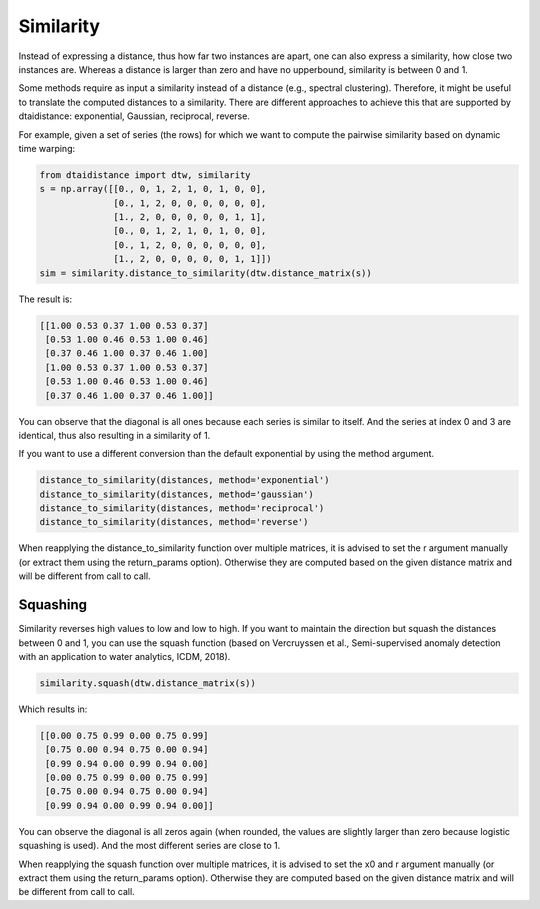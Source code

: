 Similarity
----------

Instead of expressing a distance, thus how far two instances are apart,
one can also express a similarity, how close two instances are.
Whereas a distance is larger than zero and have no upperbound,
similarity is between 0 and 1.

Some methods require as input a similarity instead of a distance
(e.g., spectral clustering). Therefore, it might be useful to translate
the computed distances to a similarity. There are different approaches
to achieve this that are supported by dtaidistance: exponential,
Gaussian, reciprocal, reverse.

For example, given a set of series (the rows) for which we want to compute the
pairwise similarity based on dynamic time warping:

.. code-block:: python

    from dtaidistance import dtw, similarity
    s = np.array([[0., 0, 1, 2, 1, 0, 1, 0, 0],
                  [0., 1, 2, 0, 0, 0, 0, 0, 0],
                  [1., 2, 0, 0, 0, 0, 0, 1, 1],
                  [0., 0, 1, 2, 1, 0, 1, 0, 0],
                  [0., 1, 2, 0, 0, 0, 0, 0, 0],
                  [1., 2, 0, 0, 0, 0, 0, 1, 1]])
    sim = similarity.distance_to_similarity(dtw.distance_matrix(s))

The result is:

.. code-block:: python

    [[1.00 0.53 0.37 1.00 0.53 0.37]
     [0.53 1.00 0.46 0.53 1.00 0.46]
     [0.37 0.46 1.00 0.37 0.46 1.00]
     [1.00 0.53 0.37 1.00 0.53 0.37]
     [0.53 1.00 0.46 0.53 1.00 0.46]
     [0.37 0.46 1.00 0.37 0.46 1.00]]

You can observe that the diagonal is all ones because each series
is similar to itself. And the series at index 0 and 3 are identical,
thus also resulting in a similarity of 1.

If you want to use a different conversion than the default exponential
by using the method argument.

.. code-block:: python

    distance_to_similarity(distances, method='exponential')
    distance_to_similarity(distances, method='gaussian')
    distance_to_similarity(distances, method='reciprocal')
    distance_to_similarity(distances, method='reverse')

When reapplying the distance_to_similarity function over multiple matrices, it is advised
to set the r argument manually (or extract them using the return_params
option). Otherwise they are computed based on
the given distance matrix and will be different from call to call.

Squashing
~~~~~~~~~

Similarity reverses high values to low and low to high. If you want to
maintain the direction but squash the distances between 0 and 1, you can
use the squash function (based on Vercruyssen et al., Semi-supervised anomaly detection with an application to
water analytics, ICDM, 2018).

.. code-block:: python

    similarity.squash(dtw.distance_matrix(s))

Which results in:

.. code-block:: python

    [[0.00 0.75 0.99 0.00 0.75 0.99]
     [0.75 0.00 0.94 0.75 0.00 0.94]
     [0.99 0.94 0.00 0.99 0.94 0.00]
     [0.00 0.75 0.99 0.00 0.75 0.99]
     [0.75 0.00 0.94 0.75 0.00 0.94]
     [0.99 0.94 0.00 0.99 0.94 0.00]]

You can observe the diagonal is all zeros again (when rounded, the values
are slightly larger than zero because logistic squashing is used). And
the most different series are close to 1.

When reapplying the squash function over multiple matrices, it is advised
to set the x0 and r argument manually (or extract them using the return_params
option). Otherwise they are computed based on
the given distance matrix and will be different from call to call.